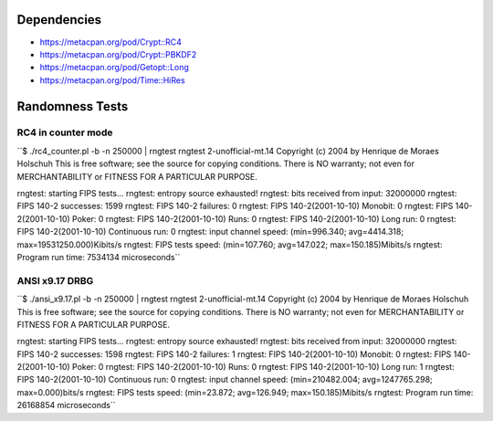 Dependencies
============

* https://metacpan.org/pod/Crypt::RC4
* https://metacpan.org/pod/Crypt::PBKDF2
* https://metacpan.org/pod/Getopt::Long
* https://metacpan.org/pod/Time::HiRes

Randomness Tests
================

RC4 in counter mode
-------------------

``$ ./rc4_counter.pl -b -n 250000 | rngtest 
rngtest 2-unofficial-mt.14
Copyright (c) 2004 by Henrique de Moraes Holschuh
This is free software; see the source for copying conditions.  There is NO
warranty; not even for MERCHANTABILITY or FITNESS FOR A PARTICULAR PURPOSE.

rngtest: starting FIPS tests...
rngtest: entropy source exhausted!
rngtest: bits received from input: 32000000
rngtest: FIPS 140-2 successes: 1599
rngtest: FIPS 140-2 failures: 0
rngtest: FIPS 140-2(2001-10-10) Monobit: 0
rngtest: FIPS 140-2(2001-10-10) Poker: 0
rngtest: FIPS 140-2(2001-10-10) Runs: 0
rngtest: FIPS 140-2(2001-10-10) Long run: 0
rngtest: FIPS 140-2(2001-10-10) Continuous run: 0
rngtest: input channel speed: (min=996.340; avg=4414.318;
max=19531250.000)Kibits/s
rngtest: FIPS tests speed: (min=107.760; avg=147.022; max=150.185)Mibits/s
rngtest: Program run time: 7534134 microseconds``

ANSI x9.17 DRBG
---------------

``$ ./ansi_x9.17.pl -b -n 250000 | rngtest 
rngtest 2-unofficial-mt.14
Copyright (c) 2004 by Henrique de Moraes Holschuh
This is free software; see the source for copying conditions.  There is NO
warranty; not even for MERCHANTABILITY or FITNESS FOR A PARTICULAR PURPOSE.

rngtest: starting FIPS tests...
rngtest: entropy source exhausted!
rngtest: bits received from input: 32000000
rngtest: FIPS 140-2 successes: 1598
rngtest: FIPS 140-2 failures: 1
rngtest: FIPS 140-2(2001-10-10) Monobit: 0
rngtest: FIPS 140-2(2001-10-10) Poker: 0
rngtest: FIPS 140-2(2001-10-10) Runs: 0
rngtest: FIPS 140-2(2001-10-10) Long run: 1
rngtest: FIPS 140-2(2001-10-10) Continuous run: 0
rngtest: input channel speed: (min=210482.004; avg=1247765.298;
max=0.000)bits/s
rngtest: FIPS tests speed: (min=23.872; avg=126.949; max=150.185)Mibits/s
rngtest: Program run time: 26168854 microseconds``
